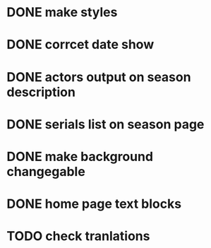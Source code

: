 * DONE make styles
* DONE corrcet date show
* DONE actors output on season description
* DONE serials list on season page
* DONE make background changegable
* DONE home page text blocks
* TODO check tranlations

